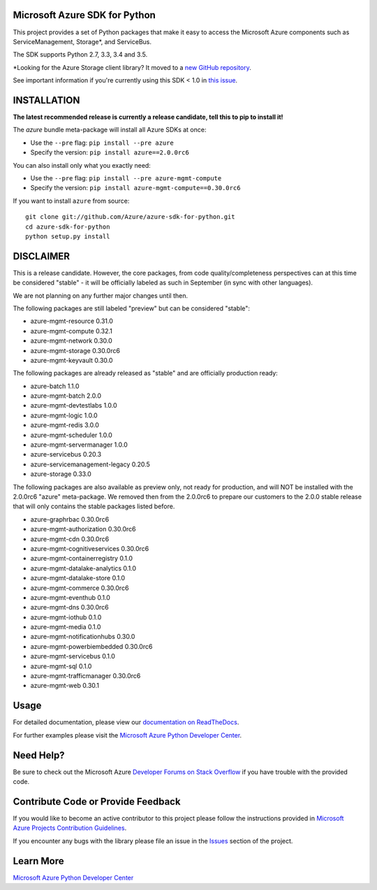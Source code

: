 Microsoft Azure SDK for Python
==============================

.. image:: https://img.shields.io/pypi/v/azure.svg?maxAge=2592000
    :target: https://pypi.python.org/pypi/azure/

.. image:: https://img.shields.io/pypi/pyversions/azure.svg?maxAge=2592000
    :target: https://pypi.python.org/pypi/azure/

.. image:: https://travis-ci.org/Azure/azure-sdk-for-python.svg?branch=master
    :target: https://travis-ci.org/Azure/azure-sdk-for-python

.. image:: https://ci.appveyor.com/api/projects/status/m51hrgewcxknxhsd/branch/master?svg=true
    :target: https://ci.appveyor.com/project/lmazuel/azure-sdk-for-python/branch/master

This project provides a set of Python packages that make it easy to
access the Microsoft Azure components such as ServiceManagement, Storage\*, and ServiceBus.

The SDK supports Python 2.7, 3.3, 3.4 and 3.5.

\*Looking for the Azure Storage client library?  It moved to a `new GitHub repository <https://github.com/Azure/azure-storage-python>`__.

See important information if you're currently using this SDK < 1.0 in `this issue <https://github.com/Azure/azure-sdk-for-python/issues/440>`__.


INSTALLATION
============

**The latest recommended release is currently a release candidate, tell this to pip to install it!**

The `azure` bundle meta-package will install all Azure SDKs at once:

- Use the ``--pre`` flag: ``pip install --pre azure``

- Specify the version:  ``pip install azure==2.0.0rc6``

You can also install only what you exactly need:

- Use the ``--pre`` flag: ``pip install --pre azure-mgmt-compute``

- Specify the version:  ``pip install azure-mgmt-compute==0.30.0rc6``

If you want to install ``azure`` from source::

    git clone git://github.com/Azure/azure-sdk-for-python.git
    cd azure-sdk-for-python
    python setup.py install

DISCLAIMER
==========

This is a release candidate. However, the core packages, from code quality/completeness perspectives can at this time be considered "stable" - 
it will be officially labeled as such in September (in sync with other languages).

We are not planning on any further major changes until then.

The following packages are still labeled "preview" but can be considered "stable":

- azure-mgmt-resource 0.31.0
- azure-mgmt-compute 0.32.1
- azure-mgmt-network 0.30.0
- azure-mgmt-storage 0.30.0rc6
- azure-mgmt-keyvault 0.30.0

The following packages are already released as "stable" and are officially production ready:

- azure-batch 1.1.0
- azure-mgmt-batch 2.0.0
- azure-mgmt-devtestlabs 1.0.0
- azure-mgmt-logic 1.0.0
- azure-mgmt-redis 3.0.0
- azure-mgmt-scheduler 1.0.0
- azure-mgmt-servermanager 1.0.0
- azure-servicebus 0.20.3
- azure-servicemanagement-legacy 0.20.5
- azure-storage 0.33.0

The following packages are also available as preview only, not ready for production,
and will NOT be installed with the 2.0.0rc6 "azure" meta-package. We removed then from the 2.0.0rc6
to prepare our customers to the 2.0.0 stable release that will only contains the stable packages
listed before.

- azure-graphrbac 0.30.0rc6
- azure-mgmt-authorization 0.30.0rc6
- azure-mgmt-cdn 0.30.0rc6
- azure-mgmt-cognitiveservices 0.30.0rc6
- azure-mgmt-containerregistry 0.1.0
- azure-mgmt-datalake-analytics 0.1.0
- azure-mgmt-datalake-store 0.1.0
- azure-mgmt-commerce 0.30.0rc6
- azure-mgmt-eventhub 0.1.0
- azure-mgmt-dns 0.30.0rc6
- azure-mgmt-iothub 0.1.0
- azure-mgmt-media 0.1.0
- azure-mgmt-notificationhubs 0.30.0
- azure-mgmt-powerbiembedded 0.30.0rc6
- azure-mgmt-servicebus 0.1.0
- azure-mgmt-sql 0.1.0
- azure-mgmt-trafficmanager 0.30.0rc6
- azure-mgmt-web 0.30.1


Usage
=====

For detailed documentation, please view our `documentation on ReadTheDocs <http://azure-sdk-for-python.readthedocs.org>`__.

For further examples please visit the `Microsoft Azure Python Developer Center <http://azure.microsoft.com/en-us/develop/python/>`__.


Need Help?
==========

Be sure to check out the Microsoft Azure `Developer Forums on Stack Overflow <http://go.microsoft.com/fwlink/?LinkId=234489>`__
if you have trouble with the provided code.


Contribute Code or Provide Feedback
===================================

If you would like to become an active contributor to this project please
follow the instructions provided in `Microsoft Azure Projects Contribution Guidelines <http://azure.github.io/guidelines/>`__.

If you encounter any bugs with the library please file an issue in the
`Issues <https://github.com/Azure/azure-sdk-for-python/issues>`__
section of the project.


Learn More
==========

`Microsoft Azure Python Developer Center <http://azure.microsoft.com/en-us/develop/python/>`__

